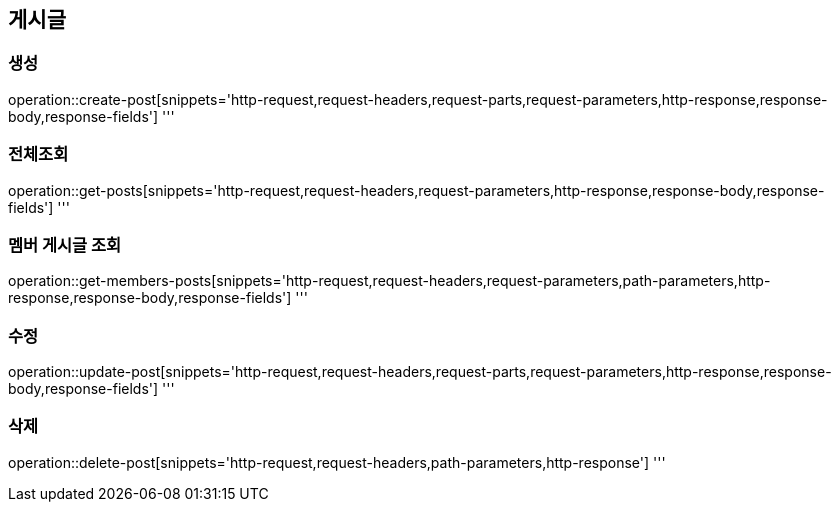 == 게시글

=== 생성

operation::create-post[snippets='http-request,request-headers,request-parts,request-parameters,http-response,response-body,response-fields']
'''

=== 전체조회

operation::get-posts[snippets='http-request,request-headers,request-parameters,http-response,response-body,response-fields']
'''

=== 멤버 게시글 조회

operation::get-members-posts[snippets='http-request,request-headers,request-parameters,path-parameters,http-response,response-body,response-fields']
'''

=== 수정

operation::update-post[snippets='http-request,request-headers,request-parts,request-parameters,http-response,response-body,response-fields']
'''

=== 삭제

operation::delete-post[snippets='http-request,request-headers,path-parameters,http-response']
'''
